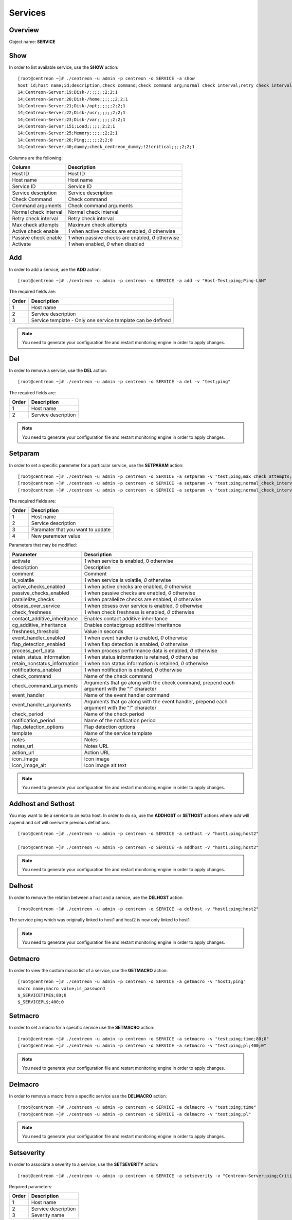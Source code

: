 .. _services:

========
Services
========

Overview
--------

Object name: **SERVICE**

Show
----

In order to list available service, use the **SHOW** action::

  [root@centreon ~]# ./centreon -u admin -p centreon -o SERVICE -a show
  host id;host name;id;description;check command;check command arg;normal check interval;retry check interval;max check attempts;active checks enabled;passive checks enabled;activate
  14;Centreon-Server;19;Disk-/;;;;;;2;2;1
  14;Centreon-Server;20;Disk-/home;;;;;;2;2;1
  14;Centreon-Server;21;Disk-/opt;;;;;;2;2;1
  14;Centreon-Server;22;Disk-/usr;;;;;;2;2;1
  14;Centreon-Server;23;Disk-/var;;;;;;2;2;1
  14;Centreon-Server;151;Load;;;;;;2;2;1
  14;Centreon-Server;25;Memory;;;;;;2;2;1
  14;Centreon-Server;26;Ping;;;;;;2;2;0
  14;Centreon-Server;40;dummy;check_centreon_dummy;!2!critical;;;;2;2;1

Columns are the following:

============================ ===================================================
Column	                     Description
============================ ===================================================
Host ID	                     Host ID

Host name	                 Host name

Service ID	                 Service ID

Service description	         Service description

Check Command	             Check command

Command arguments	         Check command arguments

Normal check interval	     Normal check interval

Retry check interval	     Retry check interval

Max check attempts	         Maximum check attempts

Active check enable	         *1* when active checks are enabled, *0* otherwise

Passive check enable	     *1* when passive checks are enabled, *0* otherwise

Activate                     *1* when enabled, *0* when disabled
============================ ===================================================


Add
---

In order to add a service, use the **ADD** action::

  [root@centreon ~]# ./centreon -u admin -p centreon -o SERVICE -a add -v "Host-Test;ping;Ping-LAN" 

The required fields are:

======== ==================================================================
Order 	 Description
======== ==================================================================
1	 Host name

2	 Service description

3	 Service template - Only one service template can be defined
======== ==================================================================

.. note::
  You need to generate your configuration file and restart monitoring engine in order to apply changes.



Del
---

In order to remove a service, use the **DEL** action::

  [root@centreon ~]# ./centreon -u admin -p centreon -o SERVICE -a del -v "test;ping" 

The required fields are:

========= ============================================================
Order     Description
========= ============================================================
1         Host name

2         Service description
========= ============================================================

.. note::
  You need to generate your configuration file and restart monitoring engine in order to apply changes.


Setparam
--------

In order to set a specific paremeter for a particular service, use the **SETPARAM** action::

  [root@centreon ~]# ./centreon -u admin -p centreon -o SERVICE -a setparam -v "test;ping;max_check_attempts;10" 
  [root@centreon ~]# ./centreon -u admin -p centreon -o SERVICE -a setparam -v "test;ping;normal_check_interval;2" 
  [root@centreon ~]# ./centreon -u admin -p centreon -o SERVICE -a setparam -v "test;ping;normal_check_interval;http://192.168.1.2/admincp" 

The required fields are:

========= ============================================================
Order     Description
========= ============================================================
1         Host name

2         Service description

3         Paramater that you want to update

4         New parameter value
========= ============================================================

Parameters that may be modified:

================================ =============================================================
Parameter	                 Description
================================ =============================================================
activate	                 *1* when service is enabled, 0 otherwise

description	                 Description

comment	                         Comment

is_volatile	                 *1* when service is volatile, *0* otherwise

active_checks_enabled	         *1* when active checks are enabled, *0* otherwise

passive_checks_enabled	         *1* when passive checks are enabled, *0* otherwise

parallelize_checks	         *1* when parallelize checks are enabled, *0* otherwise

obsess_over_service	         *1* when obsess over service is enabled, *0* otherwise

check_freshness	                 *1* when check freshness is enabled, *0* otherwise

contact_additive_inheritance         Enables contact additive inheritance

cg_additive_inheritance              Enables contactgroup additive inheritance

freshness_threshold              Value in seconds

event_handler_enabled	         *1* when event handler is enabled, *0* otherwise

flap_detection_enabled	         *1* when flap detection is enabled, *0* otherwise

process_perf_data	         *1* when process performance data is enabled, *0* otherwise

retain_status_information	 *1* when status information is retained, *0* otherwise

retain_nonstatus_information	 *1* when non status information is retained, *0* otherwise

notifications_enabled	         *1* when notification is enabled, *0* otherwise

check_command	                 Name of the check command

check_command_arguments	         Arguments that go along with the check command,
                                 prepend each argument with the "!" character

event_handler	                 Name of the event handler command

event_handler_arguments	         Arguments that go along with the event handler, 
                                 prepend each argument with the "!" character

check_period	                 Name of the check period

notification_period	         Name of the notification period

flap_detection_options	         Flap detection options

template	                 Name of the service template

notes	                         Notes

notes_url	                 Notes URL

action_url	                 Action URL

icon_image	                 Icon image

icon_image_alt	                 Icon image alt text
================================ =============================================================

.. note::
  You need to generate your configuration file and restart monitoring engine in order to apply changes.


Addhost and Sethost
-------------------

You may want to tie a service to an extra host. In order to do so, use the **ADDHOST** or **SETHOST** actions where *add* will append and *set* will overwrite previous definitions::

  [root@centreon ~]# ./centreon -u admin -p centreon -o SERVICE -a sethost -v "host1;ping;host2" 

  [root@centreon ~]# ./centreon -u admin -p centreon -o SERVICE -a addhost -v "host1;ping;host2" 

.. note::
  You need to generate your configuration file and restart monitoring engine in order to apply changes.


Delhost
-------

In order to remove the relation between a host and a service, use the **DELHOST** action::

  [root@centreon ~]# ./centreon -u admin -p centreon -o SERVICE -a delhost -v "host1;ping;host2" 

The service ping which was originally linked to host1 and host2 is now only linked to host1.

.. note::
  You need to generate your configuration file and restart monitoring engine in order to apply changes.


Getmacro
--------

In order to view the custom macro list of a service, use the **GETMACRO** action::

  [root@centreon ~]# ./centreon -u admin -p centreon -o SERVICE -a getmacro -v "host1;ping" 
  macro name;macro value;is_password
  $_SERVICETIME$;80;0
  $_SERVICEPL$;400;0


Setmacro
--------

In order to set a macro for a specific service use the **SETMACRO** action::

  [root@centreon ~]# ./centreon -u admin -p centreon -o SERVICE -a setmacro -v "test;ping;time;80;0" 
  [root@centreon ~]# ./centreon -u admin -p centreon -o SERVICE -a setmacro -v "test;ping;pl;400;0" 

.. note::
 You need to generate your configuration file and restart monitoring engine in order to apply changes.


Delmacro
--------

In order to remove a macro from a specific service use the **DELMACRO** action::

  [root@centreon ~]# ./centreon -u admin -p centreon -o SERVICE -a delmacro -v "test;ping;time" 
  [root@centreon ~]# ./centreon -u admin -p centreon -o SERVICE -a delmacro -v "test;ping;pl" 

.. note::
  You need to generate your configuration file and restart monitoring engine in order to apply changes.


Setseverity
-----------

In order to associate a severity to a service, use the **SETSEVERITY** action::

  [root@centreon ~]# ./centreon -u admin -p centreon -o SERVICE -a setseverity -v "Centreon-Server;ping;Critical" 


Required parameters:

===== ==================================
Order Description
===== ==================================
1     Host name

2     Service description

3     Severity name
===== ==================================


Unsetseverity
-------------

In order to remove the severity from a service, use the **UNSETSEVERITY** action::

  [root@centreon ~]# ./centreon -u admin -p centreon -o SERVICE -a unsetseverity -v "Centreon-Server;ping" 


Required parameters:

===== ==================================
Order Description
===== ==================================
1     Host name

2     Service description
===== ==================================


Getcontact
----------

In order to view the contact list of a service, use the **GETCONTACT** action::

  [root@localhost core]# ./centreon -u admin -p centreon -o "SERVICE" -a getcontact -v "Centreon-Server;Ping" 
  id;name
  28;Contact_1
  29;Contact_2


Addcontact and Setcontact
-------------------------

In order to add a new contact to notification contact list, use the **ADDCONTACT** or **SETCONTACT** actions where *add* will append and *set* will overwrite previous definitions::

  [root@centreon ~]# ./centreon -u admin -p centreon -o SERVICE -a addcontact -v "test;ping;User1" 
  [root@centreon ~]# ./centreon -u admin -p centreon -o SERVICE -a setcontact -v "test;ping;User1|User2"

.. note::
  You need to generate your configuration file and restart monitoring engine in order to apply changes.


Delcontact
----------

In order to remove a contact from the notification contact list, use the **DELCONTACT** action::

  [root@centreon ~]# ./centreon -u admin -p centreon -o SERVICE -a delcontact -v "test;ping;User1" 
  [root@centreon ~]# ./centreon -u admin -p centreon -o SERVICE -a delcontact -v "test;ping;User2" 

.. note::

  You need to generate your configuration file and restart monitoring engine in order to apply changes.


Getcontactgroup
---------------

In order to view the contact group list of a service, use the **GETCONTACTGROUP** action::

  [root@localhost core]# ./centreon -u admin -p centreon -o "SERVICE" -a getcontactgroup -v "Centreon-Server;Ping" 
  id;name
  28;ContactGroup_1
  29;ContactGroup_2


Addcontactgroup and Setcontactgroup
-----------------------------------

In order to add a new contactgroup to notification contactgroup list, use the **ADDCONTACTGROUP** or **SETCONTACTGROUP** actions where *add* will append and *set* will overwrite previous definitions::

  [root@centreon ~]# ./centreon -u admin -p centreon -o SERVICE -a addcontactgroup -v "test;ping;Group1" 
  [root@centreon ~]# ./centreon -u admin -p centreon -o SERVICE -a setcontactgroup -v "test;ping;Group1|Group2" 

.. note::
  You need to generate your configuration file and restart monitoring engine in order to apply changes.


Delcontactgroup
---------------

In order to remove a contactgroup from the notification contactgroup list, use **DELCONTACTGROUP** action::

  [root@centreon ~]# ./centreon -u admin -p centreon -o SERVICE -a delcontactgroup -v "test;ping;Group1" 
  [root@centreon ~]# ./centreon -u admin -p centreon -o SERVICE -a delcontactgroup -v "test;ping;Group2" 


.. note::
  You need to generate your configuration file and restart monitoring engine in order to apply changes.


Gettrap
-------

In order to view the trap list of a service, use the **GETTRAP** action::

  [root@localhost core]# ./centreon -u admin -p centreon -o "SERVICE" -a gettrap -v "Centreon-Server;Ping" 
  id;name
  48;ciscoConfigManEvent
  39;ospfVirtIfTxRetransmit


Addtrap and Settrap
-------------------

In order to add a new trap, use the **ADDTRAP** or **SETTRAP** actions where *add* will append and *set* will overwrite previous definitions::

  [root@centreon ~]# ./centreon -u admin -p centreon -o SERVICE -a addtrap -v "test;ping;snOspfVirtIfConfigError" 
  [root@centreon ~]# ./centreon -u admin -p centreon -o SERVICE -a settrap -v "test;ping;snOspfVirtNbrStateChange|snTrapAccessListDeny" 

.. note::
  You need to generate your configuration file and restart monitoring engine in order to apply changes.


Deltrap
-------

In order to remove a trap from a service, use the **DELTRAP** command::

  [root@centreon ~]# ./centreon -u admin -p centreon -o SERVICE -a deltrap -v "test;ping;snOspfVirtIfConfigError" 
